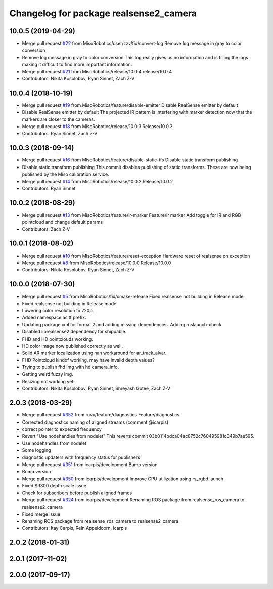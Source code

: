 ^^^^^^^^^^^^^^^^^^^^^^^^^^^^^^^^^^^^^^^
Changelog for package realsense2_camera
^^^^^^^^^^^^^^^^^^^^^^^^^^^^^^^^^^^^^^^

10.0.5 (2019-04-29)
-------------------
* Merge pull request `#22 <https://github.com/MisoRobotics/realsense/issues/22>`_ from MisoRobotics/user/zzv/fix/convert-log
  Remove log message in gray to color conversion
* Remove log message in gray to color conversion
  This log really gives us no information and is filling the logs
  making it difficult to find more important information.
* Merge pull request `#21 <https://github.com/MisoRobotics/realsense/issues/21>`_ from MisoRobotics/release/10.0.4
  release/10.0.4
* Contributors: Nikita Kosolobov, Ryan Sinnet, Zach Z-V

10.0.4 (2018-10-19)
-------------------
* Merge pull request `#19 <https://github.com/MisoRobotics/realsense/issues/19>`_ from MisoRobotics/feature/disable-emitter
  Disable RealSense emitter by default
* Disable RealSense emitter by default
  The projected IR pattern is interfering with marker detection now that
  the markers are closer to the cameras.
* Merge pull request `#18 <https://github.com/MisoRobotics/realsense/issues/18>`_ from MisoRobotics/release/10.0.3
  Release/10.0.3
* Contributors: Ryan Sinnet, Zach Z-V

10.0.3 (2018-09-14)
-------------------
* Merge pull request `#16 <https://github.com/MisoRobotics/realsense/issues/16>`_ from MisoRobotics/feature/disable-static-tfs
  Disable static transform publishing
* Disable static transform publishing
  This commit disables publishing of static transforms.  These are now
  being published by the Miso calibration service.
* Merge pull request `#14 <https://github.com/MisoRobotics/realsense/issues/14>`_ from MisoRobotics/release/10.0.2
  Release/10.0.2
* Contributors: Ryan Sinnet

10.0.2 (2018-08-29)
-------------------
* Merge pull request `#13 <https://github.com/MisoRobotics/realsense/issues/13>`_ from MisoRobotics/feature/ir-marker
  Feature/ir marker
  Add toggle for IR and RGB pointcloud and change default params
* Contributors: Zach Z-V

10.0.1 (2018-08-02)
-------------------
* Merge pull request `#10 <https://github.com/MisoRobotics/realsense/issues/10>`_ from MisoRobotics/feature/reset-exception
  Hardware reset of realsense on exception
* Merge pull request `#8 <https://github.com/MisoRobotics/realsense/issues/8>`_ from MisoRobotics/release/10.0.0
  Release/10.0.0
* Contributors: Nikita Kosolobov, Ryan Sinnet, Zach Z-V

10.0.0 (2018-07-30)
-------------------
* Merge pull request `#5 <https://github.com/MisoRobotics/realsense/issues/5>`_ from MisoRobotics/fix/cmake-release
  Fixed realsense not building in Release mode
* Fixed realsense not building in Release mode
* Lowering color resolution to 720p.
* Added namespace as tf prefix.
* Updating package.xml for format 2 and adding missing dependencies. Adding roslaunch-check.
* Disabled librealsense2 dependency for shippable.
* FHD and HD pointclouds working.
* HD color image now published correctly as well.
* Solid AR marker localization using nan workaround for ar_track_alvar.
* FHD Pointcloud kindof working, may have invalid depth values?
* Trying to publish fhd img with hd camera_info.
* Getting weird fuzzy img.
* Resizing not working yet.
* Contributors: Nikita Kosolobov, Ryan Sinnet, Shreyash Gotee, Zach Z-V

2.0.3 (2018-03-29)
------------------
* Merge pull request `#352 <https://github.com/MisoRobotics/realsense/issues/352>`_ from ruvu/feature/diagnostics
  Feature/diagnostics
* Corrected diagnostics naming of aligned streams (comment @icarpis)
* correct pointer to expected frequency
* Revert "Use nodehandles from nodelet"
  This reverts commit 03b0114bdca04ac8752c760495981c349b7ae595.
* Use nodehandles from nodelet
* Some logging
* diagnostic updaters with frequency status for publishers
* Merge pull request `#351 <https://github.com/MisoRobotics/realsense/issues/351>`_ from icarpis/development
  Bump version
* Bump version
* Merge pull request `#350 <https://github.com/MisoRobotics/realsense/issues/350>`_ from icarpis/development
  Improve CPU utilization using rs_rgbd.launch
* Fixed SR300 depth scale issue
* Check for subscribers before publish aligned frames
* Merge pull request `#324 <https://github.com/MisoRobotics/realsense/issues/324>`_ from icarpis/development
  Renaming ROS package from realsense_ros_camera to realsense2_camera
* Fixed merge issue
* Renaming ROS package from realsense_ros_camera to realsense2_camera
* Contributors: Itay Carpis, Rein Appeldoorn, icarpis

2.0.2 (2018-01-31)
------------------

2.0.1 (2017-11-02)
------------------

2.0.0 (2017-09-17)
------------------
